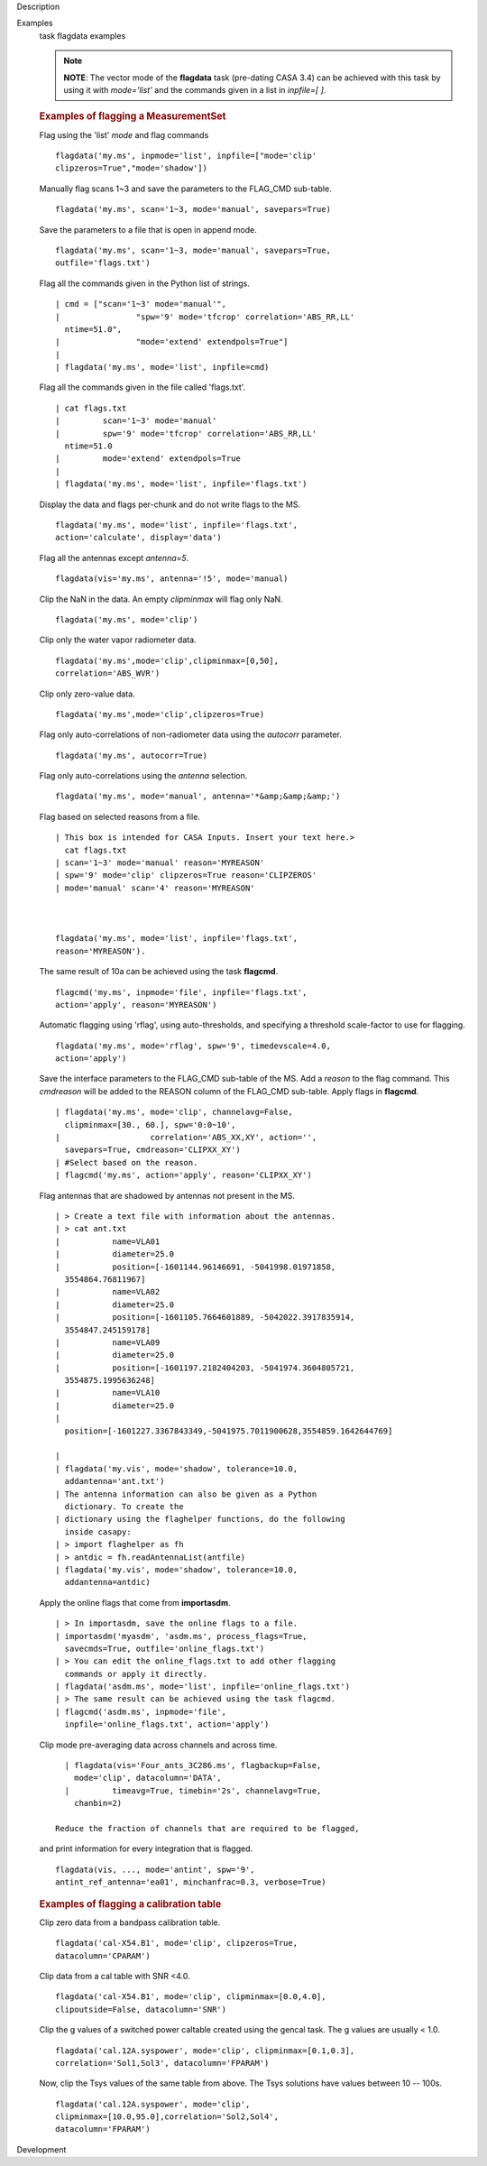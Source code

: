 

.. _Description:

Description
   

.. _Examples:

Examples
   task flagdata examples
   
   .. note:: **NOTE**: The vector mode of the **flagdata** task (pre-dating
      CASA 3.4) can be achieved with this task by using it with
      *mode='list'* and the commands given in a list in *inpfile=[
      ]*.
   
   .. rubric:: Examples of flagging a MeasurementSet
      
   
   Flag using the 'list' *mode* and flag commands
   
   ::
   
      flagdata('my.ms', inpmode='list', inpfile=["mode='clip'
      clipzeros=True","mode='shadow'])
   
   Manually flag scans 1~3 and save the parameters to the FLAG_CMD
   sub-table.
   
   ::
   
      flagdata('my.ms', scan='1~3, mode='manual', savepars=True)
   
   Save the parameters to a file that is open in append mode.
   
   ::
   
      flagdata('my.ms', scan='1~3, mode='manual', savepars=True,
      outfile='flags.txt')
   
   Flag all the commands given in the Python list of strings.
   
   ::
   
      | cmd = ["scan='1~3' mode='manual'",
      |                "spw='9' mode='tfcrop' correlation='ABS_RR,LL'
        ntime=51.0",
      |                "mode='extend' extendpols=True"]
      |     
      | flagdata('my.ms', mode='list', inpfile=cmd)
   
   Flag all the commands given in the file called 'flags.txt'.   
   
   ::
   
      | cat flags.txt
      |         scan='1~3' mode='manual'
      |         spw='9' mode='tfcrop' correlation='ABS_RR,LL'
        ntime=51.0
      |         mode='extend' extendpols=True
      |     
      | flagdata('my.ms', mode='list', inpfile='flags.txt')
   
   Display the data and flags per-chunk and do not write flags to the
   MS.
   
   ::
   
      flagdata('my.ms', mode='list', inpfile='flags.txt',
      action='calculate', display='data')
   
   Flag all the antennas except *antenna=5*.
   
   ::
   
      flagdata(vis='my.ms', antenna='!5', mode='manual)
   
   Clip the NaN in the data. An empty *clipminmax* will flag only
   NaN.
   
   ::
   
      flagdata('my.ms', mode='clip')
   
   Clip only the water vapor radiometer data.
   
   ::
   
      flagdata('my.ms',mode='clip',clipminmax=[0,50],
      correlation='ABS_WVR')
   
   Clip only zero-value data.
   
   ::
   
      flagdata('my.ms',mode='clip',clipzeros=True)
   
   Flag only auto-correlations of non-radiometer data using the
   *autocorr* parameter.
   
   ::
   
      flagdata('my.ms', autocorr=True)
   
   Flag only auto-correlations using the *antenna* selection.
   
   ::
   
      flagdata('my.ms', mode='manual', antenna='*&amp;&amp;&amp;')
   
   Flag based on selected reasons from a file.
   
   ::
   
      | This box is intended for CASA Inputs. Insert your text here.>
        cat flags.txt
      | scan='1~3' mode='manual' reason='MYREASON'
      | spw='9' mode='clip' clipzeros=True reason='CLIPZEROS'
      | mode='manual' scan='4' reason='MYREASON'
   
       
   
      flagdata('my.ms', mode='list', inpfile='flags.txt',
      reason='MYREASON').
   
   The same result of 10a can be achieved using the task **flagcmd**.
   
   ::
   
      flagcmd('my.ms', inpmode='file', inpfile='flags.txt',
      action='apply', reason='MYREASON')
   
   Automatic flagging using 'rflag', using auto-thresholds, and
   specifying a threshold scale-factor to use for flagging.
   
   ::
   
      flagdata('my.ms', mode='rflag', spw='9', timedevscale=4.0,
      action='apply')
   
   Save the interface parameters to the FLAG_CMD sub-table of the MS.
   Add a *reason* to the flag command. This *cmdreason* will be added
   to the REASON column of the FLAG_CMD sub-table. Apply flags in
   **flagcmd**.
   
   ::
   
      | flagdata('my.ms', mode='clip', channelavg=False,
        clipminmax=[30., 60.], spw='0:0~10',
      |                   correlation='ABS_XX,XY', action='',
        savepars=True, cmdreason='CLIPXX_XY')
      | #Select based on the reason.
      | flagcmd('my.ms', action='apply', reason='CLIPXX_XY')
   
   Flag antennas that are shadowed by antennas not present in the MS.
   
   ::
   
      | > Create a text file with information about the antennas.
      | > cat ant.txt
      |           name=VLA01
      |           diameter=25.0
      |           position=[-1601144.96146691, -5041998.01971858,
        3554864.76811967]
      |           name=VLA02
      |           diameter=25.0
      |           position=[-1601105.7664601889, -5042022.3917835914,
        3554847.245159178]
      |           name=VLA09
      |           diameter=25.0
      |           position=[-1601197.2182404203, -5041974.3604805721,
        3554875.1995636248]
      |           name=VLA10
      |           diameter=25.0
      |          
        position=[-1601227.3367843349,-5041975.7011900628,3554859.1642644769]  
         
      |            
      | flagdata('my.vis', mode='shadow', tolerance=10.0,
        addantenna='ant.txt')
      | The antenna information can also be given as a Python
        dictionary. To create the
      | dictionary using the flaghelper functions, do the following
        inside casapy:
      | > import flaghelper as fh
      | > antdic = fh.readAntennaList(antfile)
      | flagdata('my.vis', mode='shadow', tolerance=10.0,
        addantenna=antdic)
   
   Apply the online flags that come from **importasdm**.
   
   ::
   
      | > In importasdm, save the online flags to a file.
      | importasdm('myasdm', 'asdm.ms', process_flags=True,
        savecmds=True, outfile='online_flags.txt')
      | > You can edit the online_flags.txt to add other flagging
        commands or apply it directly.
      | flagdata('asdm.ms', mode='list', inpfile='online_flags.txt')
      | > The same result can be achieved using the task flagcmd.
      | flagcmd('asdm.ms', inpmode='file',
        inpfile='online_flags.txt', action='apply')
   
   Clip mode pre-averaging data across channels and across time.
   
   ::
   
      | flagdata(vis='Four_ants_3C286.ms', flagbackup=False,
        mode='clip', datacolumn='DATA',
      |         timeavg=True, timebin='2s', channelavg=True,
        chanbin=2)
   
    Reduce the fraction of channels that are required to be flagged,
   and print information for every integration that is flagged. 
   
   ::
   
      flagdata(vis, ..., mode='antint', spw='9',
      antint_ref_antenna='ea01', minchanfrac=0.3, verbose=True)
   
   
   
   .. rubric:: Examples of flagging a calibration table
      
   
   Clip zero data from a bandpass calibration table.
   
   ::
   
      flagdata('cal-X54.B1', mode='clip', clipzeros=True,
      datacolumn='CPARAM')
   
   Clip data from a cal table with SNR <4.0.
   
   ::
   
      flagdata('cal-X54.B1', mode='clip', clipminmax=[0.0,4.0],
      clipoutside=False, datacolumn='SNR')
   
   Clip the g values of a switched power caltable created using the
   gencal task. The g values are usually < 1.0.
   
   ::
   
      flagdata('cal.12A.syspower', mode='clip', clipminmax=[0.1,0.3],
      correlation='Sol1,Sol3', datacolumn='FPARAM')
   
   Now, clip the Tsys values of the same table from above. The Tsys
   solutions have values between 10 -- 100s.
   
   ::
   
      flagdata('cal.12A.syspower', mode='clip',
      clipminmax=[10.0,95.0],correlation='Sol2,Sol4',
      datacolumn='FPARAM')
   

.. _Development:

Development
   